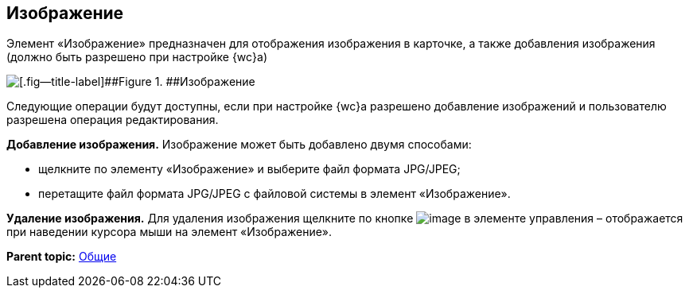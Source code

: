 
== Изображение

Элемент «Изображение» предназначен для отображения изображения в карточке, а также добавления изображения (должно быть разрешено при настройке {wc}а)

image::controlImage.png[[.fig--title-label]##Figure 1. ##Изображение]

Следующие операции будут доступны, если при настройке {wc}а разрешено добавление изображений и пользователю разрешена операция редактирования.

*Добавление изображения.* Изображение может быть добавлено двумя способами:

* щелкните по элементу «Изображение» и выберите файл формата JPG/JPEG;
* перетащите файл формата JPG/JPEG с файловой системы в элемент «Изображение».

*Удаление изображения.* Для удаления изображения щелкните по кнопке image:buttons/cross.png[image] в элементе управления – отображается при наведении курсора мыши на элемент «Изображение».

*Parent topic:* xref:CommonElements.adoc[Общие]
